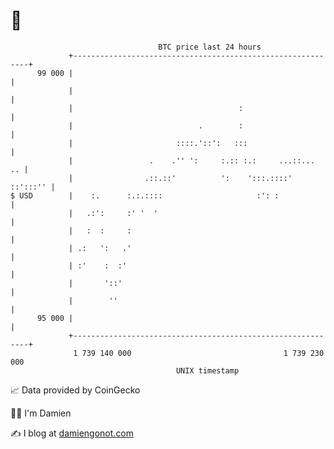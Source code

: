 * 👋

#+begin_example
                                    BTC price last 24 hours                    
                +------------------------------------------------------------+ 
         99 000 |                                                            | 
                |                                                            | 
                |                                     :                      | 
                |                            .        :                      | 
                |                       ::::.'::':   :::                     | 
                |                 .    .'' ':     :.:: :.:     ...::...   .. | 
                |                .::.::'          ':    ':::.::::'  ::':::'' | 
   $ USD        |    :.      :.:.::::                     :': :              | 
                |   .:':     :' '  '                                         | 
                |   :  :     :                                               | 
                | .:   ':   .'                                               | 
                | :'    :  :'                                                | 
                |       '::'                                                 | 
                |        ''                                                  | 
         95 000 |                                                            | 
                +------------------------------------------------------------+ 
                 1 739 140 000                                  1 739 230 000  
                                        UNIX timestamp                         
#+end_example
📈 Data provided by CoinGecko

🧑‍💻 I'm Damien

✍️ I blog at [[https://www.damiengonot.com][damiengonot.com]]
